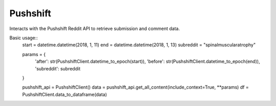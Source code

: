 Pushshift
--------
Interacts with the Pushshift Reddit API to retrieve submission and comment data.

Basic usage::
    start = datetime.datetime(2018, 1, 11)
    end = datetime.datetime(2018, 1, 13)
    subreddit = "spinalmuscularatrophy"

    params = {
        'after': str(PushshiftClient.datetime_to_epoch(start)),
        'before': str(PushshiftClient.datetime_to_epoch(end)),
        'subreddit': subreddit
    }

    pushshift_api = PushshiftClient()
    data = pushshift_api.get_all_content(include_context=True, **params)
    df = PushshiftClient.data_to_dataframe(data)